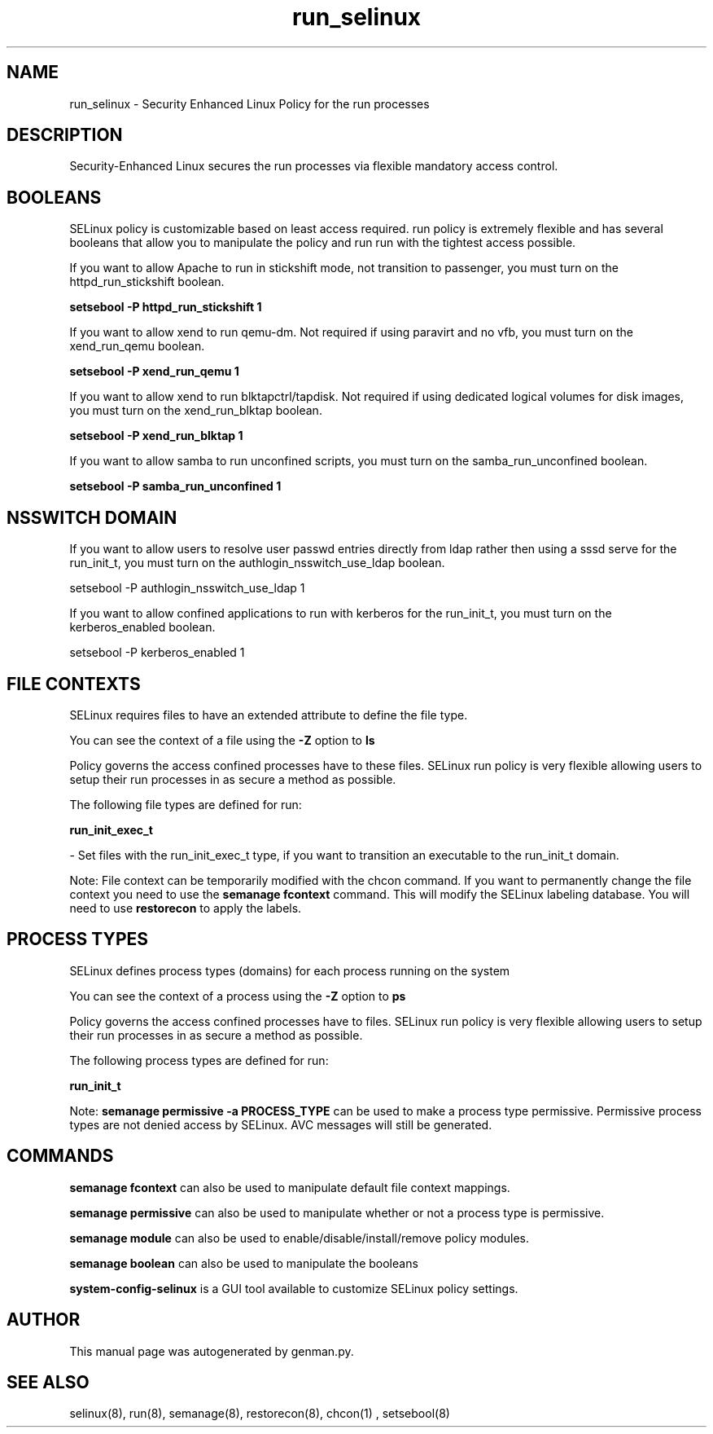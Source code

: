 .TH  "run_selinux"  "8"  "run" "dwalsh@redhat.com" "run SELinux Policy documentation"
.SH "NAME"
run_selinux \- Security Enhanced Linux Policy for the run processes
.SH "DESCRIPTION"

Security-Enhanced Linux secures the run processes via flexible mandatory access
control.  

.SH BOOLEANS
SELinux policy is customizable based on least access required.  run policy is extremely flexible and has several booleans that allow you to manipulate the policy and run run with the tightest access possible.


.PP
If you want to allow Apache to run in stickshift mode, not transition to passenger, you must turn on the httpd_run_stickshift boolean.

.EX
.B setsebool -P httpd_run_stickshift 1
.EE

.PP
If you want to allow xend to run qemu-dm. Not required if using paravirt and no vfb, you must turn on the xend_run_qemu boolean.

.EX
.B setsebool -P xend_run_qemu 1
.EE

.PP
If you want to allow xend to run blktapctrl/tapdisk. Not required if using dedicated logical volumes for disk images, you must turn on the xend_run_blktap boolean.

.EX
.B setsebool -P xend_run_blktap 1
.EE

.PP
If you want to allow samba to run unconfined scripts, you must turn on the samba_run_unconfined boolean.

.EX
.B setsebool -P samba_run_unconfined 1
.EE

.SH NSSWITCH DOMAIN

.PP
If you want to allow users to resolve user passwd entries directly from ldap rather then using a sssd serve for the run_init_t, you must turn on the authlogin_nsswitch_use_ldap boolean.

.EX
setsebool -P authlogin_nsswitch_use_ldap 1
.EE

.PP
If you want to allow confined applications to run with kerberos for the run_init_t, you must turn on the kerberos_enabled boolean.

.EX
setsebool -P kerberos_enabled 1
.EE

.SH FILE CONTEXTS
SELinux requires files to have an extended attribute to define the file type. 
.PP
You can see the context of a file using the \fB\-Z\fP option to \fBls\bP
.PP
Policy governs the access confined processes have to these files. 
SELinux run policy is very flexible allowing users to setup their run processes in as secure a method as possible.
.PP 
The following file types are defined for run:


.EX
.PP
.B run_init_exec_t 
.EE

- Set files with the run_init_exec_t type, if you want to transition an executable to the run_init_t domain.


.PP
Note: File context can be temporarily modified with the chcon command.  If you want to permanently change the file context you need to use the 
.B semanage fcontext 
command.  This will modify the SELinux labeling database.  You will need to use
.B restorecon
to apply the labels.

.SH PROCESS TYPES
SELinux defines process types (domains) for each process running on the system
.PP
You can see the context of a process using the \fB\-Z\fP option to \fBps\bP
.PP
Policy governs the access confined processes have to files. 
SELinux run policy is very flexible allowing users to setup their run processes in as secure a method as possible.
.PP 
The following process types are defined for run:

.EX
.B run_init_t 
.EE
.PP
Note: 
.B semanage permissive -a PROCESS_TYPE 
can be used to make a process type permissive. Permissive process types are not denied access by SELinux. AVC messages will still be generated.

.SH "COMMANDS"
.B semanage fcontext
can also be used to manipulate default file context mappings.
.PP
.B semanage permissive
can also be used to manipulate whether or not a process type is permissive.
.PP
.B semanage module
can also be used to enable/disable/install/remove policy modules.

.B semanage boolean
can also be used to manipulate the booleans

.PP
.B system-config-selinux 
is a GUI tool available to customize SELinux policy settings.

.SH AUTHOR	
This manual page was autogenerated by genman.py.

.SH "SEE ALSO"
selinux(8), run(8), semanage(8), restorecon(8), chcon(1)
, setsebool(8)